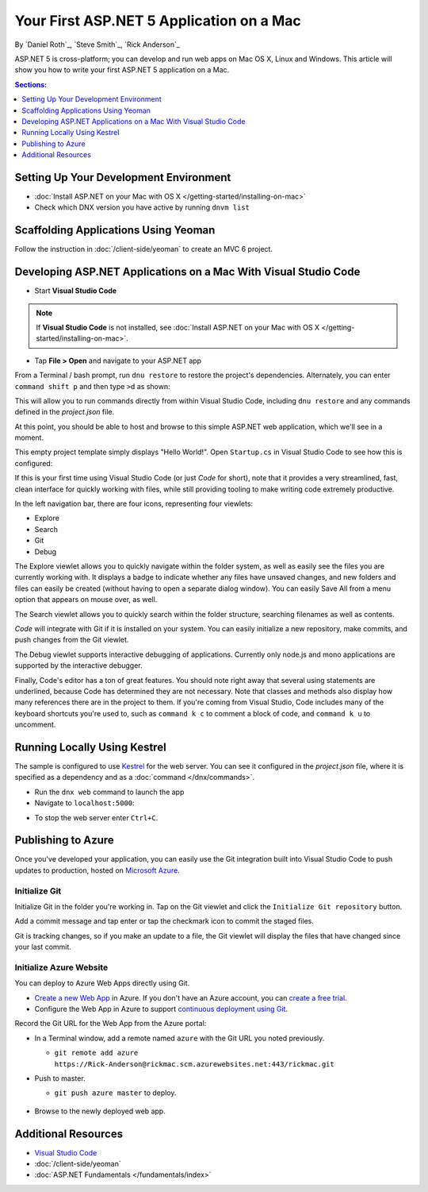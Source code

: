 Your First ASP.NET 5 Application on a Mac
=========================================

By `Daniel Roth`_, `Steve Smith`_, `Rick Anderson`_

ASP.NET 5 is cross-platform; you can develop and run web apps on Mac OS X, Linux and Windows. This article will show you how to write your first ASP.NET 5 application on a Mac.

.. contents:: Sections:
  :local:
  :depth: 1

Setting Up Your Development Environment
---------------------------------------

- :doc:`Install ASP.NET on your Mac with OS X </getting-started/installing-on-mac>`

- Check which DNX version you have active by running ``dnvm list``

Scaffolding Applications Using Yeoman
-------------------------------------

Follow the instruction in :doc:`/client-side/yeoman` to create an MVC 6 project.

Developing ASP.NET Applications on a Mac With Visual Studio Code
----------------------------------------------------------------

- Start **Visual Studio Code**

.. image:: your-first-mac-aspnet/_static/vscode-welcome.png

.. note:: If **Visual Studio Code** is not installed, see :doc:`Install ASP.NET on your Mac with OS X </getting-started/installing-on-mac>`. 

- Tap **File > Open** and navigate to your ASP.NET app

.. image:: your-first-mac-aspnet/_static/file-open.png

.. TODO When I run ``command shift p`` and then type ``>dnx restore`` I get the error omnisharp server is not running.

From a Terminal / bash prompt, run ``dnu restore`` to restore the project's dependencies. Alternately, you can enter ``command shift p`` and then type ``>d`` as shown:

.. image:: your-first-mac-aspnet/_static/dnx_restore.png

This will allow you to run commands directly from within Visual Studio Code, including ``dnu restore`` and any commands defined in the *project.json* file.

At this point, you should be able to host and browse to this simple ASP.NET web application, which we'll see in a moment.

This empty project template simply displays "Hello World!". Open ``Startup.cs`` in Visual Studio Code to see how this is configured:

.. image:: your-first-mac-aspnet/_static/vscode-startupcs.png

If this is your first time using Visual Studio Code (or just *Code* for short), note that it provides a very streamlined, fast, clean interface for quickly working with files, while still providing tooling to make writing code extremely productive. 

In the left navigation bar, there are four icons, representing four viewlets:

- Explore
- Search
- Git
- Debug

The Explore viewlet allows you to quickly navigate within the folder system, as well as easily see the files you are currently working with. It displays a badge to indicate whether any files have unsaved changes, and new folders and files can easily be created (without having to open a separate dialog window). You can easily Save All from a menu option that appears on mouse over, as well.

The Search viewlet allows you to quickly search within the folder structure, searching filenames as well as contents.

*Code* will integrate with Git if it is installed on your system. You can easily initialize a new repository, make commits, and push changes from the Git viewlet.

.. image:: your-first-mac-aspnet/_static/vscode-git.png

The Debug viewlet supports interactive debugging of applications. Currently only node.js and mono applications are supported by the interactive debugger.

Finally, Code's editor has a ton of great features. You should note right away that several using statements are underlined, because Code has determined they are not necessary. Note that classes and methods also display how many references there are in the project to them. If you're coming from Visual Studio, Code includes many of the keyboard shortcuts you're used to, such as ``command k c`` to comment a block of code, and ``command k u`` to uncomment.

Running Locally Using Kestrel
-----------------------------

The sample is configured to use `Kestrel <https://docs.asp.net/en/latest/fundamentals/servers.html#kestrel>`__ for the web server. You can see it configured in the *project.json* file, where it is specified as a dependency and as a :doc:`command </dnx/commands>`.

.. code-block:: json
 :linenos:
 :emphasize-lines: 14, 18
 
  {
    "version": "1.0.0-*",
    "userSecretsId": "aspnet5-MyWebApp-a1b07c55-6f20-4aaf-9852-9c964160a00c",
    "compilationOptions": {
      "emitEntryPoint": true
    },
    "tooling": {
      "defaultNamespace": "MyWebApp"
    },

    "dependencies": {
      "EntityFramework.Commands": "7.0.0-rc1-final",
      // Dependencies deleted for brevity.
      "Microsoft.AspNet.Server.Kestrel": "1.0.0-rc1-final"
    },

    "commands": {
      "web": "Microsoft.AspNet.Server.Kestrel",
      "ef": "EntityFramework.Commands"
    },

    // Markup deleted for brevity.

    "scripts": {
      "prepublish": [
        "npm install",
        "bower install",
        "gulp clean",
        "gulp min"
      ]
    }
  }

- Run the ``dnx web`` command to launch the app

- Navigate to ``localhost:5000``:

.. image:: your-first-mac-aspnet/_static/hello-world.png

- To stop the web server enter ``Ctrl+C``.


Publishing to Azure
-------------------

Once you've developed your application, you can easily use the Git integration built into Visual Studio Code to push updates to production, hosted on `Microsoft Azure <http://azure.microsoft.com>`_. 

Initialize Git
^^^^^^^^^^^^^^

Initialize Git in the folder you're working in. Tap on the Git viewlet and click the ``Initialize Git repository`` button.

.. image:: your-first-mac-aspnet/_static/vscode-git-commit.png

Add a commit message and tap enter or tap the checkmark icon to commit the staged files. 

.. image:: your-first-mac-aspnet/_static/init_commit.PNG 

Git is tracking changes, so if you make an update to a file, the Git viewlet will display the files that have changed since your last commit.

Initialize Azure Website
^^^^^^^^^^^^^^^^^^^^^^^^

You can deploy to Azure Web Apps directly using Git. 

- `Create a new Web App <https://tryappservice.azure.com/>`__ in Azure. If you don't have an Azure account, you can `create a free trial <http://azure.microsoft.com/en-us/pricing/free-trial/>`__. 

- Configure the Web App in Azure to support `continuous deployment using Git <http://azure.microsoft.com/en-us/documentation/articles/web-sites-publish-source-control/>`__.

Record the Git URL for the Web App from the Azure portal:

.. image:: your-first-mac-aspnet/_static/azure-portal.png

- In a Terminal window, add a remote named ``azure`` with the Git URL you noted previously.

  - ``git remote add azure https://Rick-Anderson@rickmac.scm.azurewebsites.net:443/rickmac.git``
	
- Push to master.

  - ``git push azure master`` to deploy. 

	.. image:: your-first-mac-aspnet/_static/git-push-azure-master.png

- Browse to the newly deployed web app.

.. image:: your-first-mac-aspnet/_static/azure.png


Additional Resources
--------------------

- `Visual Studio Code <https://code.visualstudio.com>`__
- :doc:`/client-side/yeoman`
- :doc:`ASP.NET Fundamentals </fundamentals/index>`
